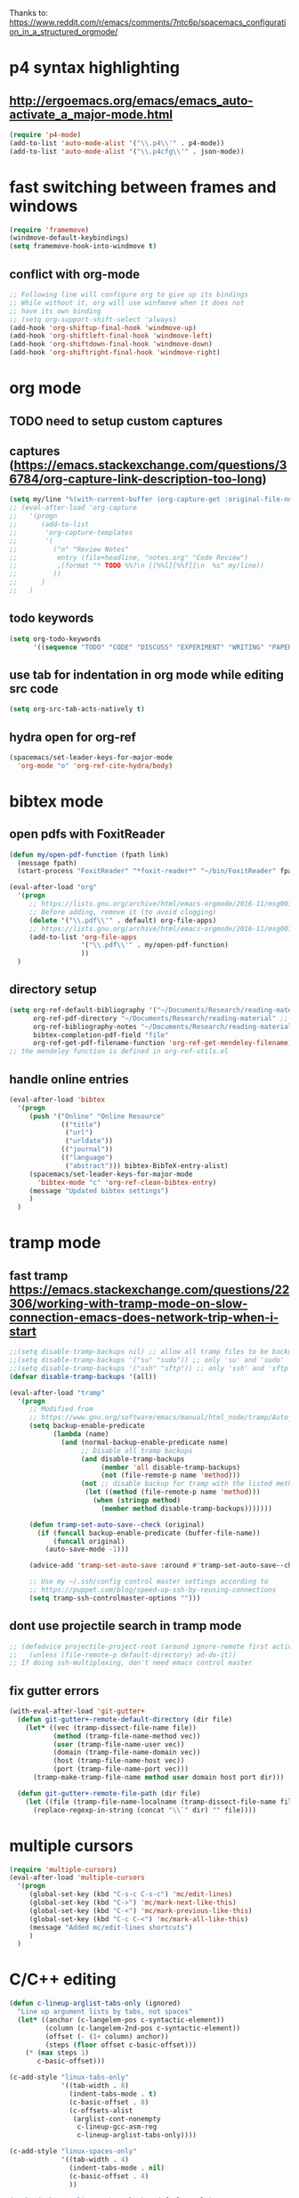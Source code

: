 Thanks to: https://www.reddit.com/r/emacs/comments/7ntc6p/spacemacs_configuration_in_a_structured_orgmode/

* p4 syntax highlighting
** http://ergoemacs.org/emacs/emacs_auto-activate_a_major-mode.html
   #+begin_src emacs-lisp :tangle yes
     (require 'p4-mode)
     (add-to-list 'auto-mode-alist '("\\.p4\\'" . p4-mode))
     (add-to-list 'auto-mode-alist '("\\.p4cfg\\'" . json-mode))
   #+end_src

* fast switching between frames and windows
  #+begin_src emacs-lisp :tangle yes
    (require 'framemove)
    (windmove-default-keybindings)
    (setq framemove-hook-into-windmove t)
  #+end_src
** conflict with org-mode
   #+begin_src emacs-lisp :tangle yes
   ;; Following line will configure org to give up its bindings
   ;; While without it, org will use winfmove when it does not 
   ;; have its own binding
   ;; (setq org-support-shift-select 'always)
   (add-hook 'org-shiftup-final-hook 'windmove-up)
   (add-hook 'org-shiftleft-final-hook 'windmove-left)
   (add-hook 'org-shiftdown-final-hook 'windmove-down)
   (add-hook 'org-shiftright-final-hook 'windmove-right)
   #+end_src

* org mode
** TODO need to setup custom captures
** captures (https://emacs.stackexchange.com/questions/36784/org-capture-link-description-too-long)
   #+begin_src emacs-lisp :tangle yes
     (setq my/line "%(with-current-buffer (org-capture-get :original-file-nondirectory) (thing-at-point 'line t))")
     ;; (eval-after-load 'org-capture
     ;;   '(progn
     ;;      (add-to-list
     ;;       'org-capture-templates
     ;;       '(
     ;;         ("n" "Review Notes"
     ;;          entry (file+headline, "notes.org" "Code Review")
     ;;          ,(format "* TODO %%?\n [[%%l][%%f]]\n  %s" my/line))
     ;;         ))
     ;;      )
     ;;   )   
   #+end_src
** todo keywords
   #+begin_src emacs-lisp :tangle yes
     (setq org-todo-keywords
           '((sequence "TODO" "CODE" "DISCUSS" "EXPERIMENT" "WRITING" "PAPER" "DONE")))
   #+end_src
** use tab for indentation in org mode while editing src code
   #+begin_src emacs-lisp :tangle yes
     (setq org-src-tab-acts-natively t)
   #+end_src
** hydra open for org-ref
   #+begin_src emacs-lisp :tangle yes
     (spacemacs/set-leader-keys-for-major-mode
       'org-mode "o" 'org-ref-cite-hydra/body)
   #+end_src

* bibtex mode
** open pdfs with FoxitReader
   #+begin_src emacs-lisp :tangle yes
     (defun my/open-pdf-function (fpath link)
       (message fpath)
       (start-process "FoxitReader" "*foxit-reader*" "~/bin/FoxitReader" fpath))

     (eval-after-load "org"
       '(progn
          ;; https://lists.gnu.org/archive/html/emacs-orgmode/2016-11/msg00169.html
          ;; Before adding, remove it (to avoid clogging)
          (delete '("\\.pdf\\'" . default) org-file-apps)
          ;; https://lists.gnu.org/archive/html/emacs-orgmode/2016-11/msg00176.html
          (add-to-list 'org-file-apps
                       '("\\.pdf\\'" . my/open-pdf-function)
                       ))
       )
   #+end_src
** directory setup
   #+begin_src emacs-lisp :tangle yes
     (setq org-ref-default-bibliography '("~/Documents/Research/reading-material/references.bib")
           org-ref-pdf-directory "~/Documents/Research/reading-material" ;; keep the final slash off
           org-ref-bibliography-notes "~/Documents/Research/reading-material/notes.org"
           bibtex-completion-pdf-field "file"
           org-ref-get-pdf-filename-function 'org-ref-get-mendeley-filename)
     ;; the mendeley function is defined in org-ref-utils.el
   #+end_src
** handle online entries
   #+begin_src emacs-lisp :tangle yes
     (eval-after-load 'bibtex
       '(progn
          (push '("Online" "Online Resource"
                  (("title")
                   ("url")
                   ("urldate"))
                  (("journal"))
                  (("language")
                   ("abstract"))) bibtex-BibTeX-entry-alist)
          (spacemacs/set-leader-keys-for-major-mode
            'bibtex-mode "c" 'org-ref-clean-bibtex-entry)
          (message "Updated bibtex settings")
          )
       )
   #+end_src
  
* tramp mode
** fast tramp https://emacs.stackexchange.com/questions/22306/working-with-tramp-mode-on-slow-connection-emacs-does-network-trip-when-i-start
   #+begin_src emacs-lisp :tangle yes
     ;;(setq disable-tramp-backups nil) ;; allow all tramp files to be backuped
     ;;(setq disable-tramp-backups '("su" "sudo")) ;; only 'su' and 'sudo'
     ;;(setq disable-tramp-backups '("ssh" "sftp")) ;; only 'ssh' and 'sftp'
     (defvar disable-tramp-backups '(all))

     (eval-after-load "tramp"
       '(progn
          ;; Modified from
          ;; https://www.gnu.org/software/emacs/manual/html_node/tramp/Auto_002dsave-and-Backup.html
          (setq backup-enable-predicate
                (lambda (name)
                  (and (normal-backup-enable-predicate name)
                       ;; Disable all tramp backups
                       (and disable-tramp-backups
                            (member 'all disable-tramp-backups)
                            (not (file-remote-p name 'method)))
                       (not ;; disable backup for tramp with the listed methods
                        (let ((method (file-remote-p name 'method)))
                          (when (stringp method)
                            (member method disable-tramp-backups)))))))

          (defun tramp-set-auto-save--check (original)
            (if (funcall backup-enable-predicate (buffer-file-name))
                (funcall original)
              (auto-save-mode -1)))

          (advice-add 'tramp-set-auto-save :around #'tramp-set-auto-save--check)

          ;; Use my ~/.ssh/config control master settings according to
          ;; https://puppet.com/blog/speed-up-ssh-by-reusing-connections
          (setq tramp-ssh-controlmaster-options "")))
   #+end_src

** dont use projectile search in tramp mode
   #+begin_src emacs-lisp :tangle yes
     ;; (defadvice projectile-project-root (around ignore-remote first activate)
     ;;   (unless (file-remote-p default-directory) ad-do-it))
     ;; If doing ssh-multiplexing, don't need emacs control master
   #+end_src
** fix gutter errors
   #+begin_src emacs-lisp :tangle yes
     (with-eval-after-load 'git-gutter+
       (defun git-gutter+-remote-default-directory (dir file)
         (let* ((vec (tramp-dissect-file-name file))
                (method (tramp-file-name-method vec))
                (user (tramp-file-name-user vec))
                (domain (tramp-file-name-domain vec))
                (host (tramp-file-name-host vec))
                (port (tramp-file-name-port vec)))
           (tramp-make-tramp-file-name method user domain host port dir)))

       (defun git-gutter+-remote-file-path (dir file)
         (let ((file (tramp-file-name-localname (tramp-dissect-file-name file))))
           (replace-regexp-in-string (concat "\\`" dir) "" file))))
   #+end_src

* multiple cursors
  #+begin_src emacs-lisp :tangle yes
    (require 'multiple-cursors)
    (eval-after-load 'multiple-cursors
      '(progn
         (global-set-key (kbd "C-s-c C-s-c") 'mc/edit-lines)
         (global-set-key (kbd "C->") 'mc/mark-next-like-this)
         (global-set-key (kbd "C-<") 'mc/mark-previous-like-this)
         (global-set-key (kbd "C-c C-<") 'mc/mark-all-like-this)
         (message "Added mc/edit-lines shortcuts")
         )
      )
  #+end_src

* C/C++ editing
  #+begin_src emacs-lisp :tangle yes
    (defun c-lineup-arglist-tabs-only (ignored)
      "Line up argument lists by tabs, not spaces"
      (let* ((anchor (c-langelem-pos c-syntactic-element))
             (column (c-langelem-2nd-pos c-syntactic-element))
             (offset (- (1+ column) anchor))
             (steps (floor offset c-basic-offset)))
        (* (max steps 1)
           c-basic-offset)))

    (c-add-style "linux-tabs-only"
                 '((tab-width . 8)
                   (indent-tabs-mode . t)
                   (c-basic-offset . 8)
                   (c-offsets-alist
                    (arglist-cont-nonempty
                     c-lineup-gcc-asm-reg
                     c-lineup-arglist-tabs-only))))

    (c-add-style "linux-spaces-only"
                 '((tab-width . 4)
                   (indent-tabs-mode . nil)
                   (c-basic-offset . 4)
                   ))

    (push '(other . "linux-tabs-only") c-default-style)
    (push '(other . "linux-spaces-only") c-default-style)
  #+end_src

* key bindings
** terminal bindings
   #+begin_src emacs-lisp :tangle yes
     ;; ;; Keyboard translations for terminal mode
     ;; ;; Translate C-h to DEL.
     ;; (keyboard-translate ?\C-h ?\C-?)
   #+end_src
** pass terminal symbols
   #+begin_src emacs-lisp :tangle yes
     ;;   ;; xterm with the resource ?.VT100.modifyOtherKeys: 1
     ;;   ;; GNU Emacs >=24.4 sets xterm in this mode and define
     ;;   ;; some of the escape sequences but not all of them.
     ;;   (defun character-apply-modifiers (c &rest modifiers)
     ;;     "Apply modifiers to the character C.
     ;; MODIFIERS must be a list of symbols amongst (meta control shift).
     ;; Return an event vector."
     ;;     (if (memq 'control modifiers) (setq c (if (or (and (<= ?@ c) (<= c ?_))
     ;;                                                   (and (<= ?a c) (<= c ?z)))
     ;;                                               (logand c ?\x1f)
     ;;                                             (logior (lsh 1 26) c))))
     ;;     (if (memq 'meta modifiers) (setq c (logior (lsh 1 27) c)))
     ;;     (if (memq 'shift modifiers) (setq c (logior (lsh 1 25) c)))
     ;;     (vector c))
     ;;   (defun my-eval-after-load-xterm ()
     ;;     (when (and (boundp 'xterm-extra-capabilities) (boundp 'xterm-function-map))
     ;;       (let ((c 32))
     ;;         (while (<= c 126)
     ;;           (mapc (lambda (x)
     ;;                   (define-key xterm-function-map (format (car x) c)
     ;;                     (apply 'character-apply-modifiers c (cdr x))))
     ;;                 '(;; with ?.VT100.formatOtherKeys: 0
     ;;                   ("\e\[27;3;%d~" meta)
     ;;                   ("\e\[27;5;%d~" control)
     ;;                   ("\e\[27;6;%d~" control shift)
     ;;                   ("\e\[27;7;%d~" control meta)
     ;;                   ("\e\[27;8;%d~" control meta shift)
     ;;                   ;; with ?.VT100.formatOtherKeys: 1
     ;;                   ("\e\[%d;3u" meta)
     ;;                   ("\e\[%d;5u" control)
     ;;                   ("\e\[%d;6u" control shift)
     ;;                   ("\e\[%d;7u" control meta)
     ;;                   ("\e\[%d;8u" control meta shift)))
     ;;           (setq c (1+ c))))))
     ;;   (eval-after-load "xterm" '(my-eval-after-load-xterm))

   #+end_src
** easy navigation
   #+begin_src emacs-lisp :tangle yes
     ;; Easier Code Navigation
     (global-set-key (kbd "M-n") 'forward-paragraph)
     (global-set-key (kbd "M-p") 'backward-paragraph)
   #+end_src
** open config
   #+begin_src emacs-lisp :tangle yes
     (defun spacemacs/find-config-file ()
       (interactive)
       (find-file (expand-file-name "user-config.org" dotspacemacs-directory)))
     (spacemacs/set-leader-keys "fec" 'spacemacs/find-config-file)
   #+end_src
* outline mode and outshine 
** (https://github.com/syl20bnr/spacemacs/issues/5258) 
** (https://www.modernemacs.com/post/outline-ivy/)
** enable by default
   #+begin_src emacs-lisp :tangle yes
     (require 'outshine)
     (add-hook 'outline-minor-mode-hook 'outshine-mode)
     (add-hook 'prog-mode-hook 'outline-minor-mode)
     ;; '(outshine-preserve-delimiter-whitespace t)

     ;; (add-hook 'emacs-lisp-mode-hook 'outline-minor-mode)
     ;; (add-hook 'LaTeX-mode-hook 'outline-minor-mode)
     ;; (add-hook 'picolisp-mode-hook 'outline-minor-mode)
     ;; (add-hook 'clojure-mode-hook 'outline-minor-mode)
     ;; (add-hook 'ess-mode-hook 'outline-minor-mode)
     ;; (add-hook 'ledger-mode-hook 'outline-minor-mode)
     ;; (add-hook 'message-mode-hook 'outline-minor-mode)

   #+end_src
** regex for src code (not tangled)
   #+begin_src emacs-lisp
     (defun -add-font-lock-kwds (FONT-LOCK-ALIST)
       (font-lock-add-keywords
        nil (--map (-let (((rgx uni-point) it))
                     `(,rgx (0 (progn
                                 (compose-region (match-beginning 1) (match-end 1)
                                                 ,(concat "\t" (list uni-point)))
                                 nil))))
                   FONT-LOCK-ALIST)))

     (defmacro add-font-locks (FONT-LOCK-HOOKS-ALIST)
       `(--each ,FONT-LOCK-HOOKS-ALIST
          (-let (((font-locks . mode-hooks) it))
            (--each mode-hooks
              (add-hook it (-partial '-add-font-lock-kwds
                                     (symbol-value font-locks)))))))

     (defconst emacs-outlines-font-lock-alist
       ;; Outlines
       '(("\\(^;;;\\) "          ?■)
         ("\\(^;;;;\\) "         ?○)
         ("\\(^;;;;;\\) "        ?✸)
         ("\\(^;;;;;;\\) "       ?✿)))

     (defconst lisp-outlines-font-lock-alist
       ;; Outlines
       '(("\\(^;; \\*\\) "          ?■)
         ("\\(^;; \\*\\*\\) "       ?○)
         ("\\(^;; \\*\\*\\*\\) "    ?✸)
         ("\\(^;; \\*\\*\\*\\*\\) " ?✿)))

     (defconst python-outlines-font-lock-alist
       '(("\\(^# \\*\\) "          ?■)
         ("\\(^# \\*\\*\\) "       ?○)
         ("\\(^# \\*\\*\\*\\) "    ?✸)
         ("\\(^# \\*\\*\\*\\*\\) " ?✿)))

     (add-font-locks
      '((emacs-outlines-font-lock-alist emacs-lisp-mode-hook)
        (lisp-outlines-font-lock-alist clojure-mode-hook hy-mode-hook)
        (python-outlines-font-lock-alist clojure-mode-hook anaconda-mode-hook)
        (python-outlines-font-lock-alist python-mode-hook)))
   #+end_src
